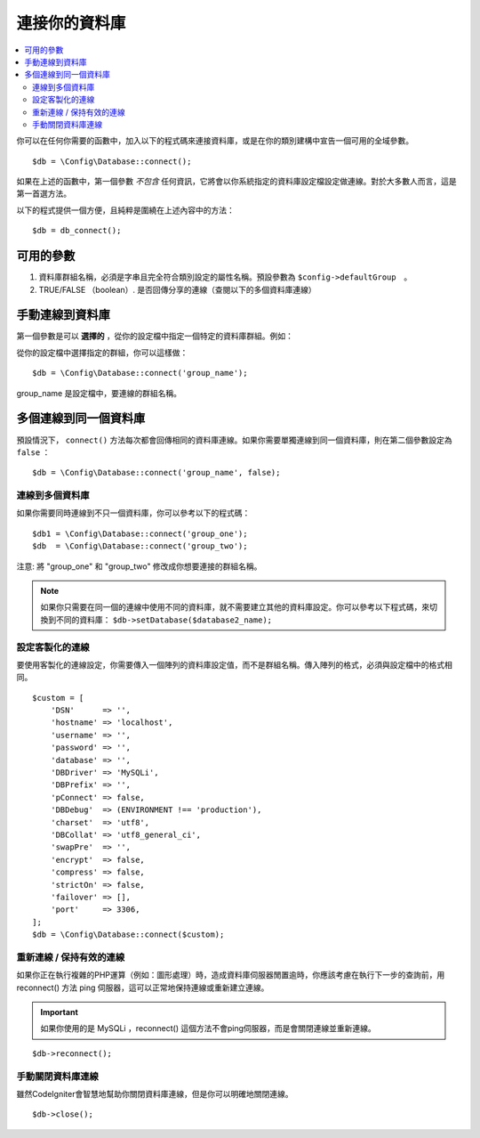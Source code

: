 ###########################
連接你的資料庫
###########################

.. contents::
    :local:
    :depth: 2

你可以在任何你需要的函數中，加入以下的程式碼來連接資料庫，或是在你的類別建構中宣告一個可用的全域參數。

::

	$db = \Config\Database::connect();

如果在上述的函數中，第一個參數 *不包含* 任何資訊，它將會以你系統指定的資料庫設定檔設定做連線。對於大多數人而言，這是第一首選方法。

以下的程式提供一個方便，且純粹是圍繞在上述內容中的方法：

::

    $db = db_connect();

可用的參數
--------------------

#. 資料庫群組名稱，必須是字串且完全符合類別設定的屬性名稱。預設參數為 ``$config->defaultGroup``　。
#. TRUE/FALSE （boolean）. 是否回傳分享的連線（查閱以下的多個資料庫連線）

手動連線到資料庫
---------------------------------

第一個參數是可以 **選擇的** ，從你的設定檔中指定一個特定的資料庫群組。例如：

從你的設定檔中選擇指定的群組，你可以這樣做：

::

	$db = \Config\Database::connect('group_name');

group_name 是設定檔中，要連線的群組名稱。

多個連線到同一個資料庫
-------------------------------------

預設情況下， ``connect()`` 方法每次都會回傳相同的資料庫連線。如果你需要單獨連線到同一個資料庫，則在第二個參數設定為 ``false`` ：

::

	$db = \Config\Database::connect('group_name', false);

連線到多個資料庫
================================

如果你需要同時連線到不只一個資料庫，你可以參考以下的程式碼：

::

	$db1 = \Config\Database::connect('group_one');
	$db  = \Config\Database::connect('group_two');

注意: 將 "group_one" 和 "group_two" 修改成你想要連接的群組名稱。

.. note:: 如果你只需要在同一個的連線中使用不同的資料庫，就不需要建立其他的資料庫設定。你可以參考以下程式碼，來切換到不同的資料庫： ``$db->setDatabase($database2_name);``

設定客製化的連線
===============================

要使用客製化的連線設定，你需要傳入一個陣列的資料庫設定值，而不是群組名稱。傳入陣列的格式，必須與設定檔中的格式相同。

::

    $custom = [
        'DSN'      => '',
        'hostname' => 'localhost',
        'username' => '',
        'password' => '',
        'database' => '',
        'DBDriver' => 'MySQLi',
        'DBPrefix' => '',
        'pConnect' => false,
        'DBDebug'  => (ENVIRONMENT !== 'production'),
        'charset'  => 'utf8',
        'DBCollat' => 'utf8_general_ci',
        'swapPre'  => '',
        'encrypt'  => false,
        'compress' => false,
        'strictOn' => false,
        'failover' => [],
        'port'     => 3306,
    ];
    $db = \Config\Database::connect($custom);


重新連線 / 保持有效的連線
===========================================

如果你正在執行複雜的PHP運算（例如：圖形處理）時，造成資料庫伺服器閒置逾時，你應該考慮在執行下一步的查詢前，用 reconnect() 方法 ping 伺服器，這可以正常地保持連線或重新建立連線。

.. important:: 如果你使用的是 MySQLi ，reconnect() 這個方法不會ping伺服器，而是會關閉連線並重新連線。

::

	$db->reconnect();

手動關閉資料庫連線
===============================

雖然CodeIgniter會智慧地幫助你關閉資料庫連線，但是你可以明確地關閉連線。

::

	$db->close();
